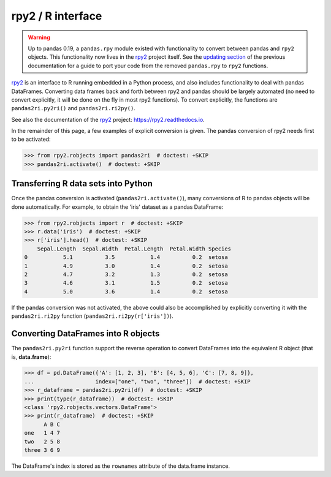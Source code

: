 .. _rpy:

.. ipython:: python
   :suppress:

   import pandas as pd
   pd.options.display.max_rows = 15


******************
rpy2 / R interface
******************

.. warning::

    Up to pandas 0.19, a ``pandas.rpy`` module existed with functionality to
    convert between pandas and ``rpy2`` objects. This functionality now lives in
    the `rpy2 <https://rpy2.readthedocs.io/>`__ project itself.
    See the `updating section <http://pandas.pydata.org/pandas-docs/version/0.19.0/r_interface.html#updating-your-code-to-use-rpy2-functions>`__
    of the previous documentation for a guide to port your code from the
    removed ``pandas.rpy`` to ``rpy2`` functions.


`rpy2 <http://rpy2.bitbucket.org/>`__ is an interface to R running embedded in a Python process, and also includes functionality to deal with pandas DataFrames.
Converting data frames back and forth between rpy2 and pandas should be largely
automated (no need to convert explicitly, it will be done on the fly in most
rpy2 functions).
To convert explicitly, the functions are ``pandas2ri.py2ri()`` and
``pandas2ri.ri2py()``.


See also the documentation of the `rpy2 <http://rpy2.bitbucket.org/>`__ project: https://rpy2.readthedocs.io.

In the remainder of this page, a few examples of explicit conversion is given. The pandas conversion of rpy2 needs first to be activated:

.. code-block:: python

    >>> from rpy2.robjects import pandas2ri  # doctest: +SKIP
    >>> pandas2ri.activate()  # doctest: +SKIP

Transferring R data sets into Python
------------------------------------

Once the pandas conversion is activated (``pandas2ri.activate()``), many conversions
of R to pandas objects will be done automatically. For example, to obtain the 'iris' dataset as a pandas DataFrame:

.. code-block:: python

    >>> from rpy2.robjects import r  # doctest: +SKIP
    >>> r.data('iris')  # doctest: +SKIP
    >>> r['iris'].head()  # doctest: +SKIP
        Sepal.Length  Sepal.Width  Petal.Length  Petal.Width Species
    0           5.1          3.5           1.4          0.2  setosa
    1           4.9          3.0           1.4          0.2  setosa
    2           4.7          3.2           1.3          0.2  setosa
    3           4.6          3.1           1.5          0.2  setosa
    4           5.0          3.6           1.4          0.2  setosa

If the pandas conversion was not activated, the above could also be accomplished
by explicitly converting it with the ``pandas2ri.ri2py`` function
(``pandas2ri.ri2py(r['iris'])``).

Converting DataFrames into R objects
------------------------------------

The ``pandas2ri.py2ri`` function support the reverse operation to convert
DataFrames into the equivalent R object (that is, **data.frame**):

.. code-block:: python

   >>> df = pd.DataFrame({'A': [1, 2, 3], 'B': [4, 5, 6], 'C': [7, 8, 9]},
   ...                   index=["one", "two", "three"])  # doctest: +SKIP
   >>> r_dataframe = pandas2ri.py2ri(df)  # doctest: +SKIP
   >>> print(type(r_dataframe))  # doctest: +SKIP
   <class 'rpy2.robjects.vectors.DataFrame'>
   >>> print(r_dataframe)  # doctest: +SKIP
         A B C
   one   1 4 7
   two   2 5 8
   three 3 6 9


The DataFrame's index is stored as the ``rownames`` attribute of the
data.frame instance.


..
   Calling R functions with pandas objects
   High-level interface to R estimators
